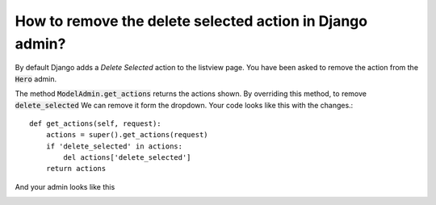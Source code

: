 How to remove the delete selected action in Django admin?
++++++++++++++++++++++++++++++++++++++++++++++++++++++++++

By default Django adds a `Delete Selected` action to the listview page. You have been asked to remove
the action from the :code:`Hero` admin.

The method :code:`ModelAdmin.get_actions` returns the actions shown. By overriding this method, to remove :code:`delete_selected`
We can remove it form the dropdown. Your code looks like this with the changes.::

    def get_actions(self, request):
        actions = super().get_actions(request)
        if 'delete_selected' in actions:
            del actions['delete_selected']
        return actions

And your admin looks like this

.. image:: export_selected.png
